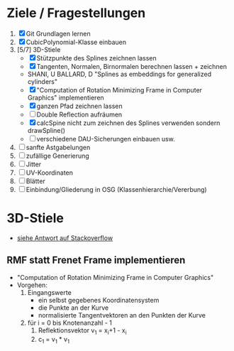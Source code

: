 

* Ziele / Fragestellungen
  1. [X] Git Grundlagen lernen
  2. [X] CubicPolynomial-Klasse einbauen
  3. [5/7] 3D-Stiele
     - [X] Stützpunkte des Splines zeichnen lassen
     - [X] Tangenten, Normalen, Birnormalen berechnen lassen + zeichnen
     - SHANI, U BALLARD, D "Splines as embeddings for generalized cylinders"
     - [X] "Computation of Rotation Minimizing Frame in Computer
       Graphics" implementieren
     - [X] ganzen Pfad zeichnen lassen
     - [ ] Double Reflection aufräumen
     - [X] calcSpine nicht zum zeichnen des Splines verwenden sondern
       drawSpline()
     - [ ] verschiedene DAU-Sicherungen einbauen usw.
  4. [ ] sanfte Astgabelungen
  5. [ ] zufällige Generierung
  6. [ ] Jitter
  7. [ ] UV-Koordinaten
  8. [ ] Blätter
  9. [ ] Einbindung/Gliederung in OSG (Klassenhierarchie/Vererbung)

* 3D-Stiele
  - [[http://stackoverflow.com/questions/5088275/opengl-tube-along-a-path][siehe Antwort auf Stackoverflow]]

** RMF statt Frenet Frame implementieren
   - "Computation of Rotation Minimizing Frame in Computer Graphics"
   - Vorgehen:
     1. Eingangswerte
        - ein selbst gegebenes Koordinatensystem
        - die Punkte an der Kurve
        - normalisierte Tangentvektoren an den Punkten der Kurve
     2. für i = 0 bis Knotenanzahl - 1
        1. Reflektionsvektor v_1 = x_i+1 - x_i
        2. c_1 = v_1 * v_1
